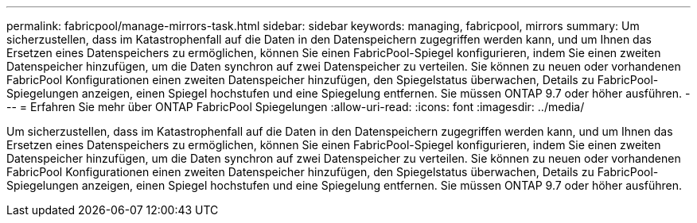 ---
permalink: fabricpool/manage-mirrors-task.html 
sidebar: sidebar 
keywords: managing, fabricpool, mirrors 
summary: Um sicherzustellen, dass im Katastrophenfall auf die Daten in den Datenspeichern zugegriffen werden kann, und um Ihnen das Ersetzen eines Datenspeichers zu ermöglichen, können Sie einen FabricPool-Spiegel konfigurieren, indem Sie einen zweiten Datenspeicher hinzufügen, um die Daten synchron auf zwei Datenspeicher zu verteilen. Sie können zu neuen oder vorhandenen FabricPool Konfigurationen einen zweiten Datenspeicher hinzufügen, den Spiegelstatus überwachen, Details zu FabricPool-Spiegelungen anzeigen, einen Spiegel hochstufen und eine Spiegelung entfernen. Sie müssen ONTAP 9.7 oder höher ausführen. 
---
= Erfahren Sie mehr über ONTAP FabricPool Spiegelungen
:allow-uri-read: 
:icons: font
:imagesdir: ../media/


[role="lead"]
Um sicherzustellen, dass im Katastrophenfall auf die Daten in den Datenspeichern zugegriffen werden kann, und um Ihnen das Ersetzen eines Datenspeichers zu ermöglichen, können Sie einen FabricPool-Spiegel konfigurieren, indem Sie einen zweiten Datenspeicher hinzufügen, um die Daten synchron auf zwei Datenspeicher zu verteilen. Sie können zu neuen oder vorhandenen FabricPool Konfigurationen einen zweiten Datenspeicher hinzufügen, den Spiegelstatus überwachen, Details zu FabricPool-Spiegelungen anzeigen, einen Spiegel hochstufen und eine Spiegelung entfernen. Sie müssen ONTAP 9.7 oder höher ausführen.
